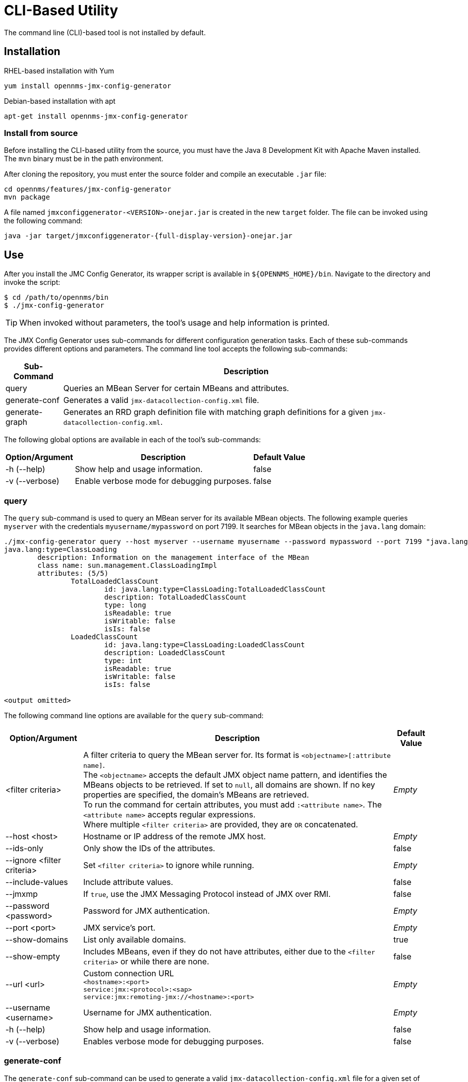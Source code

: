 
= CLI-Based Utility

The command line (CLI)-based tool is not installed by default.
ifeval::["{page-component-name}" == "meridian"]
It is available as an RPM package in the official repositories.
endif::[]
ifeval::["{page-component-name}" == "horizon"]
It is available as Debian and RPM packages in the official repositories.
endif::[]

== Installation

.RHEL-based installation with Yum
[source, console]
yum install opennms-jmx-config-generator

ifndef::opennms-prime[]
.Debian-based installation with apt
[source, console]
apt-get install opennms-jmx-config-generator

endif::opennms-prime[]
=== Install from source

Before installing the CLI-based utility from the source, you must have the Java 8 Development Kit with Apache Maven installed.
The `mvn` binary must be in the path environment.

After cloning the repository, you must enter the source folder and compile an executable `.jar` file:

[source, console]
----
cd opennms/features/jmx-config-generator
mvn package
----

A file named `jmxconfiggenerator-<VERSION>-onejar.jar` is created in the new `target` folder.
The file can be invoked using the following command:

[source, console]
[subs="verbatim,attributes"]
----
java -jar target/jmxconfiggenerator-{full-display-version}-onejar.jar
----

== Use

After you install the JMC Config Generator, its wrapper script is available in `$\{OPENNMS_HOME}/bin`.
Navigate to the directory and invoke the script:

[source, console]
----
$ cd /path/to/opennms/bin
$ ./jmx-config-generator
----

TIP: When invoked without parameters, the tool's usage and help information is printed.

The JMX Config Generator uses sub-commands for different configuration generation tasks.
Each of these sub-commands provides different options and parameters.
The command line tool accepts the following sub-commands:

[options="autowidth"]
|===
| Sub-Command	| Description

| query
| Queries an MBean Server for certain MBeans and attributes.

| generate-conf
| Generates a valid `jmx-datacollection-config.xml` file.

| generate-graph
| Generates an RRD graph definition file with matching graph definitions for a given `jmx-datacollection-config.xml`.
|===

The following global options are available in each of the tool's sub-commands:

[options="autowidth"]
|===
| Option/Argument	| Description	| Default Value

| -h (--help)
| Show help and usage information.
| false

| -v (--verbose)
| Enable verbose mode for debugging purposes.
| false
|===

=== query

The `query` sub-command is used to query an MBean server for its available MBean objects.
The following example queries `myserver` with the credentials `myusername/mypassword` on port 7199.
It searches for MBean objects in the `java.lang` domain:

[source, console]
----
./jmx-config-generator query --host myserver --username myusername --password mypassword --port 7199 "java.lang:*"
java.lang:type=ClassLoading
	description: Information on the management interface of the MBean
	class name: sun.management.ClassLoadingImpl
	attributes: (5/5)
		TotalLoadedClassCount
			id: java.lang:type=ClassLoading:TotalLoadedClassCount
			description: TotalLoadedClassCount
			type: long
			isReadable: true
			isWritable: false
			isIs: false
		LoadedClassCount
			id: java.lang:type=ClassLoading:LoadedClassCount
			description: LoadedClassCount
			type: int
			isReadable: true
			isWritable: false
			isIs: false

<output omitted>
----

The following command line options are available for the `query` sub-command:

[options="autowidth"]
|===
| Option/Argument	| Description	| Default Value

| <filter criteria>
| A filter criteria to query the MBean server for.
Its format is `<objectname>[:attribute name]`. +
The `<objectname>` accepts the default JMX object name pattern, and identifies the MBeans objects to be retrieved.
If set to `null`, all domains are shown.
If no key properties are specified, the domain's MBeans are retrieved. +
To run the command for certain attributes, you must add `:<attribute name>`.
The `<attribute name>` accepts regular expressions. +
Where multiple `<filter criteria>` are provided, they are `OR` concatenated.
| _Empty_

| --host <host>
| Hostname or IP address of the remote JMX host.
| _Empty_

| --ids-only
| Only show the IDs of the attributes.
| false

| --ignore <filter criteria>
| Set `<filter criteria>` to ignore while running.
| _Empty_

| --include-values
| Include attribute values.
| false

| --jmxmp
| If `true`, use the JMX Messaging Protocol instead of JMX over RMI.
| false

| --password <password>
| Password for JMX authentication.
| _Empty_

| --port <port>
| JMX service's port.
| _Empty_

| --show-domains
| List only available domains.
| true

| --show-empty
| Includes MBeans, even if they do not have attributes, either due to the `<filter criteria>` or while there are none.
| false

| --url <url>
| Custom connection URL +
`<hostname>:<port>` +
`service:jmx:<protocol>:<sap>` +
`service:jmx:remoting-jmx://<hostname>:<port>`
| _Empty_

| --username <username>
| Username for JMX authentication.
| _Empty_

| -h (--help)
| Show help and usage information.
| false

| -v (--verbose)
| Enables verbose mode for debugging purposes.
| false
|===

=== generate-conf

The `generate-conf` sub-command can be used to generate a valid `jmx-datacollection-config.xml` file for a given set of MBean objects queried from an MBean server.
The following example generates a `myconfig.xml` file for MBean objects in the `java.lang` domain of `myserver`, on port 7199.
It uses the `myusername/mypassword` credentials for access:

[source, console]
----
jmx-config-generator generate-conf --host myserver --username myusername --password mypassword --port 7199 "java.lang:*" --output myconfig.xml
Dictionary entries loaded: '18'
----

NOTE: You must define either a URL or a hostname and port to connect to a JMX server.

The following command line options are available for the `generate-conf` sub-command:

[options="autowidth"]
|===
| Option/Argument	| Description	| Default Value

| <attribute id>
| A list of attribute IDs to be included in the new configuration file.
| _Empty_

| --dictionary <file>
| Path to a dictionary file containing replacements for attribute names and parts of MBean attributes.
For each line in the file, a replacement should be defined (for example, `Auxillary:Auxil`).
| _Empty_

| --host <host>
| Hostname or IP address of the JMX host.
| _Empty_

| --jmxmp
| If `true`, use the JMX Messaging Protocol instead of JMX over RMI.
| false

| --output <file>
| Output file name to write the generated configuration file to.
| _Empty_

| --password <password>
| Password for JMX authentication.
| _Empty_

| --port <port>
| JMX service's port.
| _Empty_

| --print-dictionary
| Prints the used dictionary to STDOUT.
May be used with `--dictionary`
| false

| --service <value>
| The service name used as a JMX data collection name.
| anyservice

| --skipDefaultVM
| Skip default JavaVM Beans.
If `true`, the command ignores standard MBeans provided by the JVM and creates configurations only for those provided by the Java application.
This is particularly useful if an optimized configuration for the JVM already exists. +
If not set, the generated configuration file will include the MBeans provided by the JVM and the Java application.
| false

| --skipNonNumber
| Skip attributes with non-number values.
| false

| --url <url>
| Custom connection URL +
`<hostname>:<port>` +
`service:jmx:<protocol>:<sap>` +
`service:jmx:remoting-jmx://<hostname>:<port>`
| _Empty_

| --username <username>
| Username for JMX authentication.
| _Empty_

| -h (--help)
| Show help and usage information.
| false

| -v (--verbose)
| Enables verbose mode for debugging purposes.
| false
|===

IMPORTANT: Check the file and see if there are `alias` names with more than 19 characters.
These errors are marked with `NAME_CRASH_AS_19_CHAR_VALUE`.

=== generate-graph

The `generate-graph` sub-command generates an RRD graph definition file for a defined configuration file.
The following example generates the `mygraph.properties` graph definition using the configuration settings in `myconfig.xml`:

[source, console]
----
./jmx-config-generator generate-graph --input myconfig.xml --output mygraph.properties
reports=java.lang.ClassLoading.MBeanReport, \
java.lang.ClassLoading.0TotalLoadeClassCnt.AttributeReport, \
java.lang.ClassLoading.0LoadedClassCnt.AttributeReport, \
java.lang.ClassLoading.0UnloadedClassCnt.AttributeReport, \
java.lang.Compilation.MBeanReport, \
<output omitted>
----

The following command line options are available for the `generate-graph` sub-command:

[options="autowidth"]
|===
| Option/Argument	| Description	| Default Value

| --input <jmx-datacollection.xml>
| Configuration file to be used as the input when generating the graph properties file.
| _Empty_

| --output <file>
| Output file name for the generated graph properties file.
| _Empty_

| --print-template
| Prints the default template.
| false

| --template <file>
| Name of the template file to be used to generate the graph properties.
The file must use the http://velocity.apache.org[Apache Velocity] template engine.
| _Empty_

| -h (--help)
| Show help and usage information.
| false

| -v (--verbose)
| Enables verbose mode for debugging purposes.
| false
|===

== Graph templates

The JMX Config Generator uses a template file to generate graphs.
It is possible to use a user-defined template.
The `--template` option, followed by a file name, lets the JMX Config Generator use an external template file as base for graph generation.

The following example shows how the custom `mytemplate.vm` file is used to generate the `mygraph.properties` graph definition file, using the configuration settings defined in `myconfig.xml`:

[source, console]
----
./jmx-config-generator generate-graph --input myconfig.xml --output mygraph.properties --template mytemplate.vm
----

The template file must be an http://velocity.apache.org[_Apache Velocity_] template.
The following sample represents the template that is used by default:

[source, properties]
----
reports=#foreach( $report in $reportsList )
${report.id}#if( $foreach.hasNext ), \
#end
#end

#foreach( $report in $reportsBody )

#[[###########################################]]#
#[[##]]# $report.id
#[[###########################################]]#
report.${report.id}.name=${report.name}
report.${report.id}.columns=${report.graphResources}
report.${report.id}.type=interfaceSnmp
report.${report.id}.command=--title="${report.title}" \
 --vertical-label="${report.verticalLabel}" \
#foreach($graph in $report.graphs )
 DEF:${graph.id}={rrd${foreach.count}}:${graph.resourceName}:AVERAGE \
 AREA:${graph.id}#${graph.coloreB} \
 LINE2:${graph.id}#${graph.coloreA}:"${graph.description}" \
 GPRINT:${graph.id}:AVERAGE:" Avg \\: %8.2lf %s" \
 GPRINT:${graph.id}:MIN:" Min \\: %8.2lf %s" \
 GPRINT:${graph.id}:MAX:" Max \\: %8.2lf %s\\n" \
#end

#end
----

The JMX Config Generator generates different types of graphs from `jmx-datacollection-config.xml`:

[options="autowidth"]
|===
| Type	| Description

| AttributeReport
| A graph is generated for each attribute of any MBean.
Composite attributes are ignored.

| MbeanReport
| A combined graph of all attributes is generated for each MBean.
Composite attributes are ignored.

| CompositeReport
| A graph is generated for each composite attribute of any MBean.

| CompositeAttributeReport
| A combined graph of all composite attributes is generated for each MBean.
|===
